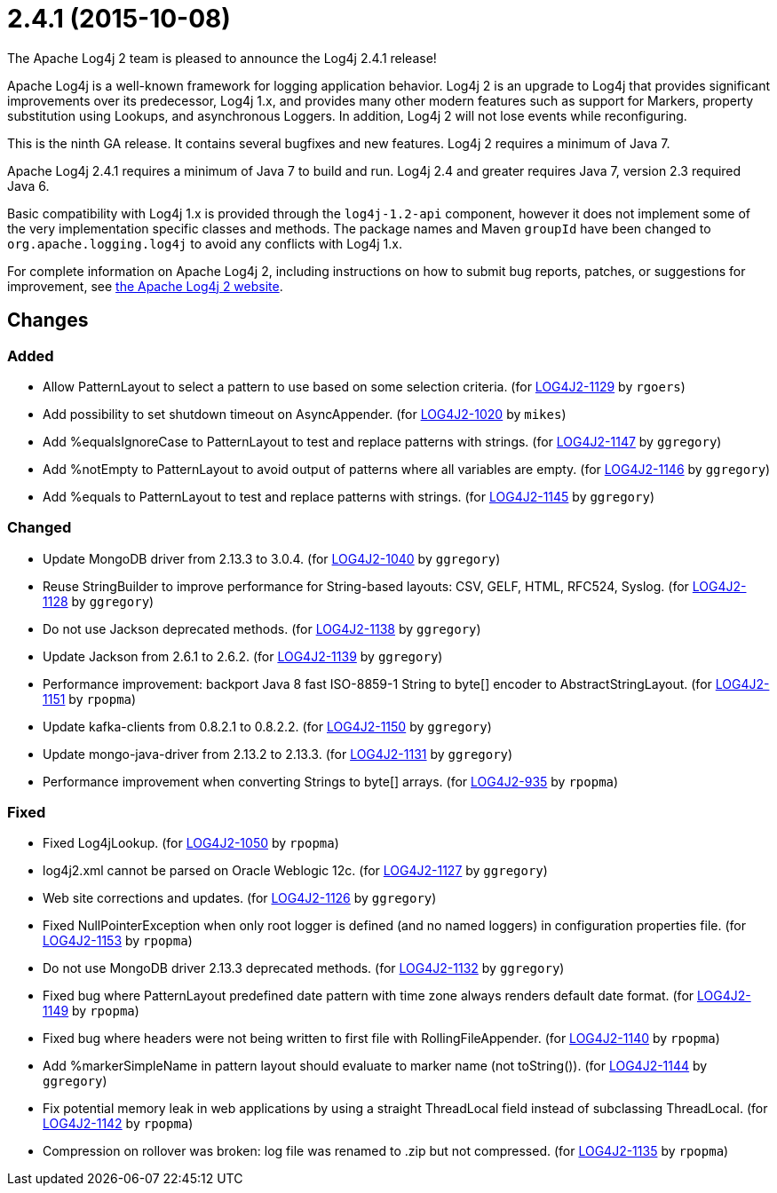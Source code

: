 ////
    Licensed to the Apache Software Foundation (ASF) under one or more
    contributor license agreements.  See the NOTICE file distributed with
    this work for additional information regarding copyright ownership.
    The ASF licenses this file to You under the Apache License, Version 2.0
    (the "License"); you may not use this file except in compliance with
    the License.  You may obtain a copy of the License at

         https://www.apache.org/licenses/LICENSE-2.0

    Unless required by applicable law or agreed to in writing, software
    distributed under the License is distributed on an "AS IS" BASIS,
    WITHOUT WARRANTIES OR CONDITIONS OF ANY KIND, either express or implied.
    See the License for the specific language governing permissions and
    limitations under the License.
////

////
*DO NOT EDIT THIS FILE!!*
This file is automatically generated from the release changelog directory!
////

= 2.4.1 (2015-10-08)

The Apache Log4j 2 team is pleased to announce the Log4j 2.4.1 release!

Apache Log4j is a well-known framework for logging application behavior.
Log4j 2 is an upgrade to Log4j that provides significant improvements over its predecessor, Log4j 1.x, and provides many other modern features such as support for Markers, property substitution using Lookups, and asynchronous Loggers.
In addition, Log4j 2 will not lose events while reconfiguring.

This is the ninth GA release.
It contains several bugfixes and new features.
Log4j 2 requires a minimum of Java 7.

Apache Log4j 2.4.1 requires a minimum of Java 7 to build and run.
Log4j 2.4 and greater requires Java 7, version 2.3 required Java 6.

Basic compatibility with Log4j 1.x is provided through the `log4j-1.2-api` component, however it does
not implement some of the very implementation specific classes and methods.
The package names and Maven `groupId` have been changed to `org.apache.logging.log4j` to avoid any conflicts with Log4j 1.x.

For complete information on Apache Log4j 2, including instructions on how to submit bug reports, patches, or suggestions for improvement, see http://logging.apache.org/log4j/2.x/[the Apache Log4j 2 website].

== Changes

=== Added

* Allow PatternLayout to select a pattern to use based on some selection criteria. (for https://issues.apache.org/jira/browse/LOG4J2-1129[LOG4J2-1129] by `rgoers`)
* Add possibility to set shutdown timeout on AsyncAppender. (for https://issues.apache.org/jira/browse/LOG4J2-1020[LOG4J2-1020] by `mikes`)
* Add %equalsIgnoreCase to PatternLayout to test and replace patterns with strings. (for https://issues.apache.org/jira/browse/LOG4J2-1147[LOG4J2-1147] by `ggregory`)
* Add %notEmpty to PatternLayout to avoid output of patterns where all variables are empty. (for https://issues.apache.org/jira/browse/LOG4J2-1146[LOG4J2-1146] by `ggregory`)
* Add %equals to PatternLayout to test and replace patterns with strings. (for https://issues.apache.org/jira/browse/LOG4J2-1145[LOG4J2-1145] by `ggregory`)

=== Changed

* Update MongoDB driver from 2.13.3 to 3.0.4. (for https://issues.apache.org/jira/browse/LOG4J2-1040[LOG4J2-1040] by `ggregory`)
* Reuse StringBuilder to improve performance for String-based layouts: CSV, GELF, HTML, RFC524, Syslog. (for https://issues.apache.org/jira/browse/LOG4J2-1128[LOG4J2-1128] by `ggregory`)
* Do not use Jackson deprecated methods. (for https://issues.apache.org/jira/browse/LOG4J2-1138[LOG4J2-1138] by `ggregory`)
* Update Jackson from 2.6.1 to 2.6.2. (for https://issues.apache.org/jira/browse/LOG4J2-1139[LOG4J2-1139] by `ggregory`)
* Performance improvement: backport Java 8 fast ISO-8859-1 String to byte[] encoder to AbstractStringLayout. (for https://issues.apache.org/jira/browse/LOG4J2-1151[LOG4J2-1151] by `rpopma`)
* Update kafka-clients from 0.8.2.1 to 0.8.2.2. (for https://issues.apache.org/jira/browse/LOG4J2-1150[LOG4J2-1150] by `ggregory`)
* Update mongo-java-driver from 2.13.2 to 2.13.3. (for https://issues.apache.org/jira/browse/LOG4J2-1131[LOG4J2-1131] by `ggregory`)
* Performance improvement when converting Strings to byte[] arrays. (for https://issues.apache.org/jira/browse/LOG4J2-935[LOG4J2-935] by `rpopma`)

=== Fixed

* Fixed Log4jLookup. (for https://issues.apache.org/jira/browse/LOG4J2-1050[LOG4J2-1050] by `rpopma`)
* log4j2.xml cannot be parsed on Oracle Weblogic 12c. (for https://issues.apache.org/jira/browse/LOG4J2-1127[LOG4J2-1127] by `ggregory`)
* Web site corrections and updates. (for https://issues.apache.org/jira/browse/LOG4J2-1126[LOG4J2-1126] by `ggregory`)
* Fixed NullPointerException when only root logger is defined (and no named loggers) in configuration properties file. (for https://issues.apache.org/jira/browse/LOG4J2-1153[LOG4J2-1153] by `rpopma`)
* Do not use MongoDB driver 2.13.3 deprecated methods. (for https://issues.apache.org/jira/browse/LOG4J2-1132[LOG4J2-1132] by `ggregory`)
* Fixed bug where PatternLayout predefined date pattern with time zone always renders default date format. (for https://issues.apache.org/jira/browse/LOG4J2-1149[LOG4J2-1149] by `rpopma`)
* Fixed bug where headers were not being written to first file with RollingFileAppender. (for https://issues.apache.org/jira/browse/LOG4J2-1140[LOG4J2-1140] by `rpopma`)
* Add %markerSimpleName in pattern layout should evaluate to marker name (not toString()). (for https://issues.apache.org/jira/browse/LOG4J2-1144[LOG4J2-1144] by `ggregory`)
* Fix potential memory leak in web applications by using a straight ThreadLocal field instead of subclassing ThreadLocal. (for https://issues.apache.org/jira/browse/LOG4J2-1142[LOG4J2-1142] by `rpopma`)
* Compression on rollover was broken: log file was renamed to .zip but not compressed. (for https://issues.apache.org/jira/browse/LOG4J2-1135[LOG4J2-1135] by `rpopma`)
